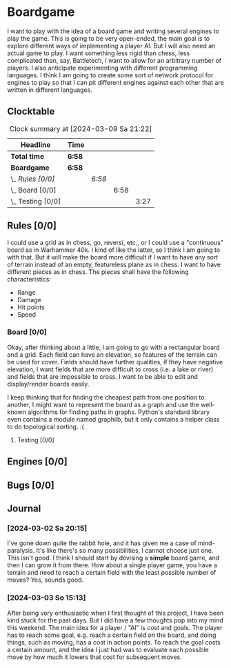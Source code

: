 # -*- mode: org; fill-column: 78; -*-
# Time-stamp: <2024-03-09 21:24:27 krylon>
#+TAGS: internals(i) ui(u) bug(b) feature(f)
#+TAGS: database(d) design(e), meditation(m)
#+TAGS: optimize(o) refactor(r) cleanup(c)
#+TODO: TODO(t)  RESEARCH(r) IMPLEMENT(i) TEST(e) | DONE(d) FAILED(f) CANCELLED(c)
#+TODO: MEDITATE(m) PLANNING(p) | SUSPENDED(s)
#+PRIORITIES: A G D

* Boardgame
  I want to play with the idea of a board game and writing several engines to
  play the game.
  This is going to be very open-ended, the main goal is to explore different
  ways of implementing a player AI.
  But I will also need an actual game to play. I want something less rigid
  than chess, less complicated than, say, Battletech, I want to allow for an
  arbitrary number of players.
  I also anticipate experimenting with different programming languages. I
  think I am going to create some sort of network protocol for engines to play
  so that I can pit different engines against each other that are written in
  different languages.
**  Clocktable
   #+BEGIN: clocktable :scope file :maxlevel 255 :emphasize t
   #+CAPTION: Clock summary at [2024-03-09 Sa 21:22]
   | Headline              | Time   |        |      |      |
   |-----------------------+--------+--------+------+------|
   | *Total time*          | *6:58* |        |      |      |
   |-----------------------+--------+--------+------+------|
   | *Boardgame*           | *6:58* |        |      |      |
   | \_  /Rules [0/0]/     |        | /6:58/ |      |      |
   | \_    Board [0/0]     |        |        | 6:58 |      |
   | \_      Testing [0/0] |        |        |      | 3:27 |
   #+END:
** Rules [0/0]
   :PROPERTIES:
   :COOKIE_DATA: todo recursive
   :VISIBILITY: children
   :END:
   I could use a grid as in chess, go, reversi, etc., or I could use a
   "continuous" board as in Warhammer 40k. I kind of like the latter, so I
   think I am going to with that.
   But it will make the board more difficult if I want to have any sort of
   terrain instead of an empty, featureless plane as in chess.
   I want to have different pieces as in chess. The pieces shall have the
   following characteristics:
   - Range
   - Damage
   - Hit points
   - Speed
*** Board [0/0]
    :PROPERTIES:
    :COOKIE_DATA: todo recursive
    :VISIBILITY: children
    :END:
    :LOGBOOK:
    CLOCK: [2024-03-09 Sa 19:05]--[2024-03-09 Sa 19:33] =>  0:28
    CLOCK: [2024-03-07 Do 18:54]--[2024-03-07 Do 21:57] =>  3:03
    :END:
    Okay, after thinking about a little, I am going to go with a rectangular
    board and a grid. Each field can have an elevation, so features of the
    terrain can be used for cover. Fields should have further qualities, if
    they have negative elevation, I want fields that are more difficult to
    cross (i.e. a lake or river) and fields that are impossible to cross.
    I want to be able to edit and display/render boards easily.

    I keep thinking that for finding the cheapest path from one position to
    another, I might want to represent the board as a graph and use the
    well-known algorithms for finding paths in graphs. Python's standard
    library even contains a module named graphlib, but it only contains a
    helper class to do topological sorting. :(
**** Testing [0/0]
     :PROPERTIES:
     :COOKIE_DATA: todo recursive
     :VISIBILITY: children
     :END:
     :LOGBOOK:
     CLOCK: [2024-03-09 Sa 19:33]--[2024-03-09 Sa 21:22] =>  1:49
     CLOCK: [2024-03-07 Do 18:35]--[2024-03-07 Do 18:54] =>  0:19
     CLOCK: [2024-03-05 Di 19:36]--[2024-03-05 Di 20:08] =>  0:32
     CLOCK: [2024-03-05 Di 17:59]--[2024-03-05 Di 18:46] =>  0:47
     :END:
** Engines [0/0]
** Bugs [0/0]
** Journal
*** [2024-03-02 Sa 20:15]
    I've gone down quite the rabbit hole, and it has given me a case of
    mind-paralysis. It's like there's so many possibilities, I cannot choose
    just one. This isn't good.
    I think I should start by devising a *simple* board game, and then I can
    grow it from there.
    How about a single player game, you have a terrain and need to reach a
    certain field with the least possible number of moves?
    Yes, sounds good.
*** [2024-03-03 So 15:13]
    After being very enthusiastic when I first thought of this project, I have
    been kind stuck for the past days. But I did have a few thoughts pop into
    my mind this weekend.
    The main idea for a player / "AI" is cost and goals.
    The player has to reach some goal, e.g. reach a certain field on the
    board, and doing things, such as moving, has a cost in action points.
    To reach the goal costs a certain amount, and the idea I just had was to
    evaluate each possible move by how much it lowers that cost for subsequent
    moves.
